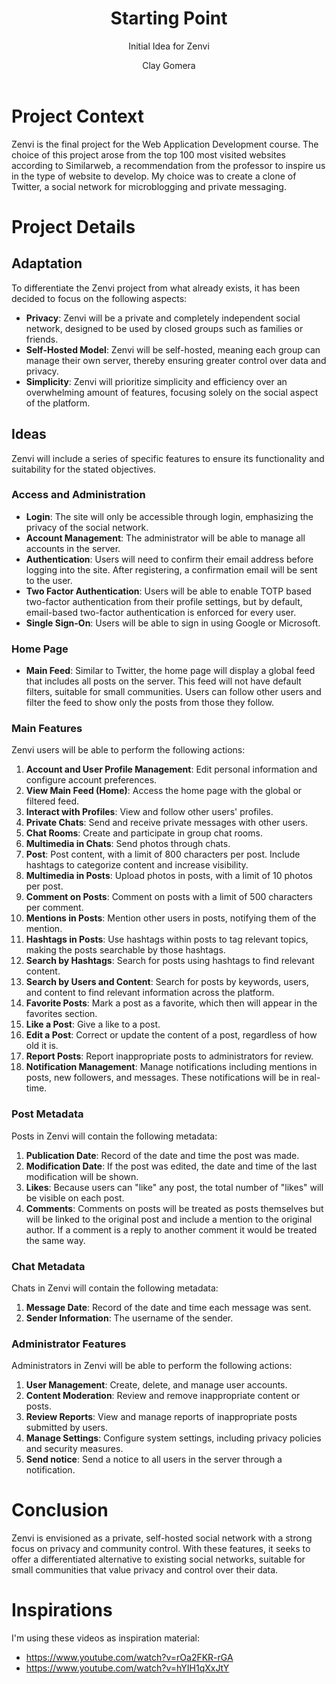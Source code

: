#+title: Starting Point
#+subtitle: Initial Idea for Zenvi
#+author: Clay Gomera
#+latex_class: article
#+latex_class_options: [letterpaper,12pt]
#+latex_header: \usepackage[margin=1in]{geometry}
#+latex_header: \usepackage{fontspec}
#+latex_header: \setmainfont{Carlito} % or any other font you prefer
#+latex_compiler: xelatex
#+OPTIONS: toc:nil date:nil num:nil
#+description: Documentation document that describes the initial idea for this project

* Project Context

Zenvi is the final project for the Web Application Development course. The
choice of this project arose from the top 100 most visited websites according to
Similarweb, a recommendation from the professor to inspire us in the type of
website to develop. My choice was to create a clone of Twitter, a social network
for microblogging and private messaging.

* Project Details

** Adaptation

To differentiate the Zenvi project from what already exists, it has been decided
to focus on the following aspects:

- *Privacy*: Zenvi will be a private and completely independent social network,
  designed to be used by closed groups such as families or friends.
- *Self-Hosted Model*: Zenvi will be self-hosted, meaning each group can manage
  their own server, thereby ensuring greater control over data and privacy.
- *Simplicity*: Zenvi will prioritize simplicity and efficiency over an
  overwhelming amount of features, focusing solely on the social aspect of the
  platform.

** Ideas

Zenvi will include a series of specific features to ensure its functionality and
suitability for the stated objectives.

*** Access and Administration

- *Login*: The site will only be accessible through login, emphasizing the
  privacy of the social network.
- *Account Management*: The administrator will be able to manage all accounts in
  the server.
- *Authentication*: Users will need to confirm their email address before logging
  into the site. After registering, a confirmation email will be sent to the
  user.
- *Two Factor Authentication*: Users will be able to enable TOTP based two-factor
  authentication from their profile settings, but by default, email-based
  two-factor authentication is enforced for every user.
- *Single Sign-On*: Users will be able to sign in using Google or Microsoft.

*** Home Page

- *Main Feed*: Similar to Twitter, the home page will display a global feed
  that includes all posts on the server. This feed will not have default
  filters, suitable for small communities. Users can follow other users and
  filter the feed to show only the posts from those they follow.

*** Main Features

Zenvi users will be able to perform the following actions:

1. *Account and User Profile Management*: Edit personal information and configure
   account preferences.
2. *View Main Feed (Home)*: Access the home page with the global or filtered feed.
3. *Interact with Profiles*: View and follow other users' profiles.
4. *Private Chats*: Send and receive private messages with other users.
5. *Chat Rooms*: Create and participate in group chat rooms.
6. *Multimedia in Chats*: Send photos through chats.
7. *Post*: Post content, with a limit of 800 characters per post. Include hashtags
   to categorize content and increase visibility.
8. *Multimedia in Posts*: Upload photos in posts, with a limit of 10 photos per
   post.
9. *Comment on Posts*: Comment on posts with a limit of 500 characters per
   comment.
10. *Mentions in Posts*: Mention other users in posts, notifying them of the
    mention.
11. *Hashtags in Posts*: Use hashtags within posts to tag relevant topics, making
    the posts searchable by those hashtags.
12. *Search by Hashtags*: Search for posts using hashtags to find relevant
    content.
13. *Search by Users and Content*: Search for posts by keywords, users, and
    content to find relevant information across the platform.
14. *Favorite Posts*: Mark a post as a favorite, which then will appear in the
    favorites section.
15. *Like a Post*: Give a like to a post.
16. *Edit a Post*: Correct or update the content of a post, regardless of how old
    it is.
17. *Report Posts*: Report inappropriate posts to administrators for review.
18. *Notification Management*: Manage notifications including mentions in posts,
    new followers, and messages. These notifications will be in real-time.

*** Post Metadata

Posts in Zenvi will contain the following metadata:

1. *Publication Date*: Record of the date and time the post was made.
2. *Modification Date*: If the post was edited, the date and time of the last
   modification will be shown.
3. *Likes*: Because users can "like" any post, the total number of "likes" will be
   visible on each post.
4. *Comments*: Comments on posts will be treated as posts themselves but will be
   linked to the original post and include a mention to the original author. If
   a comment is a reply to another comment it would be treated the same way.

*** Chat Metadata

Chats in Zenvi will contain the following metadata:

1. *Message Date*: Record of the date and time each message was sent.
2. *Sender Information*: The username of the sender.

*** Administrator Features

Administrators in Zenvi will be able to perform the following actions:

1. *User Management*: Create, delete, and manage user accounts.
2. *Content Moderation*: Review and remove inappropriate content or posts.
3. *Review Reports*: View and manage reports of inappropriate posts submitted by
   users.
4. *Manage Settings*: Configure system settings, including privacy policies and
   security measures.
5. *Send notice*: Send a notice to all users in the server through a notification.

* Conclusion

Zenvi is envisioned as a private, self-hosted social network with a strong focus
on privacy and community control. With these features, it seeks to offer a
differentiated alternative to existing social networks, suitable for small
communities that value privacy and control over their data.

* Inspirations

I'm using these videos as inspiration material:

- https://www.youtube.com/watch?v=rOa2FKR-rGA
- https://www.youtube.com/watch?v=hYIH1qXxJtY
